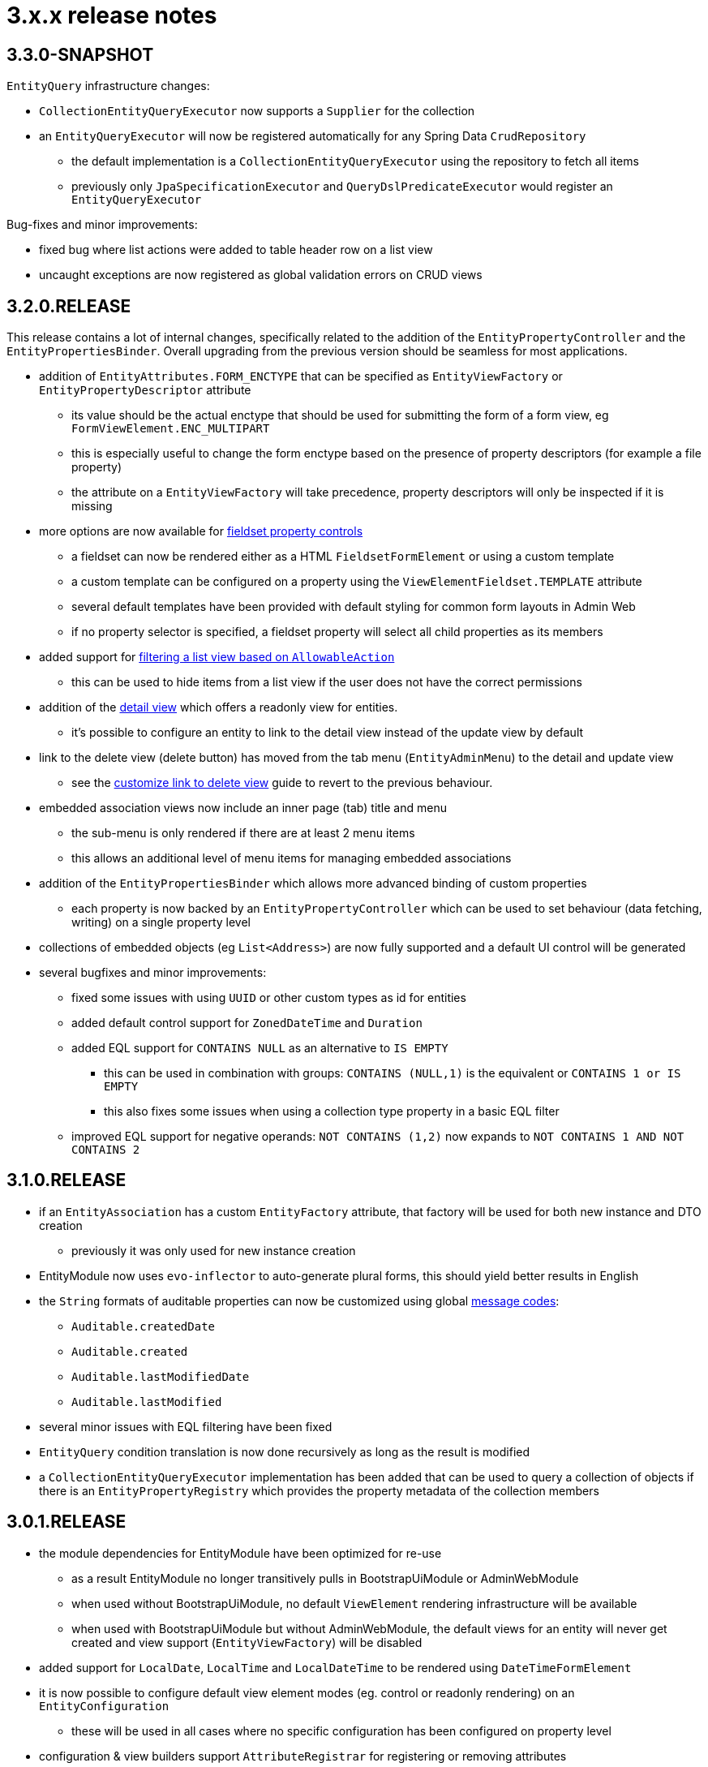 = 3.x.x release notes

[#3-3-0]
== 3.3.0-SNAPSHOT

`EntityQuery` infrastructure changes:

* `CollectionEntityQueryExecutor` now supports a `Supplier` for the collection
* an `EntityQueryExecutor` will now be registered automatically for any Spring Data `CrudRepository`
** the default implementation is a `CollectionEntityQueryExecutor` using the repository to fetch all items
** previously only `JpaSpecificationExecutor` and `QueryDslPredicateExecutor` would register an `EntityQueryExecutor`


Bug-fixes and minor improvements:

* fixed bug where list actions were added to table header row on a list view
* uncaught exceptions are now registered as global validation errors on CRUD views

[#3-2-0]
== 3.2.0.RELEASE

This release contains a lot of internal changes, specifically related to the addition of the `EntityPropertyController` and the `EntityPropertiesBinder`.
Overall upgrading from the previous version should be seamless for most applications.

* addition of `EntityAttributes.FORM_ENCTYPE` that can be specified as `EntityViewFactory` or `EntityPropertyDescriptor` attribute
** its value should be the actual enctype that should be used for submitting the form of a form view, eg `FormViewElement.ENC_MULTIPART`
** this is especially useful to change the form enctype based on the presence of property descriptors (for example a file property)
** the attribute on a `EntityViewFactory` will take precedence, property descriptors will only be inspected if it is missing
* more options are now available for xref:property-controls/fieldset.adoc[fieldset property controls]
** a fieldset can now be rendered either as a HTML `FieldsetFormElement` or using a custom template
** a custom template can be configured on a property using the `ViewElementFieldset.TEMPLATE` attribute
** several default templates have been provided with default styling for common form layouts in Admin Web
** if no property selector is specified, a fieldset property will select all child properties as its members
*  added support for xref:building-views/list-view.adoc#filter-by-access[filtering a list view based on `AllowableAction`]
** this can be used to hide items from a list view if the user does not have the correct permissions
* addition of the xref:building-views/form-view.adoc#detail-view[detail view] which offers a readonly view for entities.
** it's possible to configure an entity to link to the detail view instead of the update view by default
* link to the delete view (delete button) has moved from the tab menu (`EntityAdminMenu`) to the detail and update view
** see the xref:guides:form-view/customize-link-to-delete-view.adoc[customize link to delete view] guide to revert to the previous behaviour.
* embedded association views now include an inner page (tab) title and menu
** the sub-menu is only rendered if there are at least 2 menu items
** this allows an additional level of menu items for managing embedded associations
* addition of the `EntityPropertiesBinder` which allows more advanced binding of custom properties
** each property is now backed by an `EntityPropertyController` which can be used to set behaviour (data fetching, writing) on a single property level
* collections of embedded objects (eg `List<Address>`) are now fully supported and a default UI control will be generated
* several bugfixes and minor improvements:
** fixed some issues with using `UUID` or other custom types as id for entities
** added default control support for `ZonedDateTime` and `Duration`
** added EQL support for `CONTAINS NULL` as an alternative to `IS EMPTY`
*** this can be used in combination with groups: `CONTAINS (NULL,1)` is the equivalent or `CONTAINS 1 or IS EMPTY`
*** this also fixes some issues when using a collection type property in a  basic EQL filter
** improved EQL support for negative operands: `NOT CONTAINS (1,2)` now expands to `NOT CONTAINS 1 AND NOT CONTAINS 2`


[#3-1-0]
== 3.1.0.RELEASE

* if an `EntityAssociation` has a custom `EntityFactory` attribute, that factory will be used for both new instance and DTO creation
** previously it was only used for new instance creation
* EntityModule now uses `evo-inflector` to auto-generate plural forms, this should yield better results in English
* the `String` formats of auditable properties can now be customized using global xref:services-and-components/message-codes.adoc[message codes]:
** `Auditable.createdDate`
** `Auditable.created`
** `Auditable.lastModifiedDate`
** `Auditable.lastModified`
* several minor issues with EQL filtering have been fixed
* `EntityQuery` condition translation is now done recursively as long as the result is modified
* a `CollectionEntityQueryExecutor` implementation has been added that can be used to query a collection of objects if there is an `EntityPropertyRegistry` which provides the property metadata of the collection members

[#3-0-1]
== 3.0.1.RELEASE

* the module dependencies for EntityModule have been optimized for re-use
** as a result EntityModule no longer transitively pulls in BootstrapUiModule or AdminWebModule
** when used without BootstrapUiModule, no default `ViewElement` rendering infrastructure will be available
** when used with BootstrapUiModule but without AdminWebModule, the default views for an entity will never get created and view support (`EntityViewFactory`) will be disabled
* added support for `LocalDate`, `LocalTime` and `LocalDateTime` to be rendered using `DateTimeFormElement`
* it is now possible to configure default view element modes (eg. control or readonly rendering) on an `EntityConfiguration`
** these will be used in all cases where no specific configuration has been configured on property level
* configuration & view builders support `AttributeRegistrar` for registering or removing attributes
** using `AttributeRegistrar` is useful if you want to use the owner of the attribute collection (eg. the `EntityConfiguration`)
** common default registrars can be found in the `EntityAttributeRegistrars` utility class
* entity views can now have a <<appendix-entity-view-factory-attributes,collection of configuration attributes>>
** attributes can be used to influence or extend default behaviour, new attributes are available for permission checking and admin menu rendering
** during view rendering attributes are accessible (and can be modified) using `EntityViewRequest.getConfigurationAttributes()`
* improvements to view configuration
** `EntityViewFactoryAttributes.ADMIN_MENU` attribute can be used to specify if a view should have an admin menu item added
** `EntityViewFactoryAttributes.ACCESS_VALIDATOR` attribute can be used to determine how access to the view should be validated
* added an `ExtensionViewProcessorAdapter` base class for easily creating a view for a custom extension class (see <<howto-extension-form,how-to>>)
* added `EntityViewCustomizers` utility class providing some helpers for customizing `EntityViewFactoryBuilder` in a chainable fashion
* EntityModule no longer creates its own `Validator` instance, the `registerForMvc` related settings have been removed
** the validator used by EntityModule is the default MVC validator
* it's now possible to <<customizing-message-code-prefix,define a different message code prefix>> for module entities using properties
* you can now force the required status of a control by setting the `EntityAttributes.REQUIRED_PROPERTY` attribute to `true` or `false` on an `EntityPropertyDescriptor`
* message codes for form groups and fieldsets have been extended, apart from `[description]`, there is now also built-in support for `[help]` and `[tooltip]`
** this constitutes a minor breaking change in that `[description]` content is now always rendered above the control of a form group.
Previously this could be different depending on the type of control inside the form group.
** see the section <<configuring-form-text,configuring form controls text>> for a full explanation of the new message codes
* the behaviour of when controls are prefixed with `entity.` has been changed
** when using `EntityViewCommand` all property controls of the base entity will should be prefixed with `entity.` in order to map on the `EntityViewCommand.entity` values
** previously this was done always when an `EntityViewCommand` was found on the `ViewElementBuilderContext`
** in the new version this is only done if there is also an attribute `EntityPropertyControlNamePostProcessor.PREFIX_CONTROL_NAMES` explicitly set to `true` on the builder context
*** the latter is done automatically by the `PropertyRenderingViewProcessor` when building the initial controls
** though not intentionally breaking, this change can have side effects with controls no longer being prefixed, developers are encouraged to test the custom forms they have
* new components for linking to entity views have been introduced
** the old `EntityLinkBuilder` interface and attributes are deprecated, but should still work as before
** see the chapter on <<entity-view-links,linking to entity views>> for an overview of the new components
